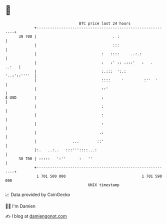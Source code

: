 * 👋

#+begin_example
                                    BTC price last 24 hours                    
                +------------------------------------------------------------+ 
         39 700 |                                  . :                       | 
                |                                  :::                       | 
                |                             :   ::::     ..:.:             | 
                |                             :   :' :: .:::'   :   .  ..:   | 
                |                             :.:::  ':.:       '..:'::''''  | 
                |                             ::::     '         :''  '      | 
                |                             ::'                            | 
   $ USD        |                             :                              | 
                |                             :                              | 
                |                             :                              | 
                |                             :                              | 
                |                            .:                              | 
                |                ...        ::'                              | 
                |:.   ..:..   :::'''::::...:                                 | 
         38 700 | :::::   ':''      :   ''                                   | 
                +------------------------------------------------------------+ 
                 1 701 500 000                                  1 701 590 000  
                                        UNIX timestamp                         
#+end_example
📈 Data provided by CoinGecko

🧑‍💻 I'm Damien

✍️ I blog at [[https://www.damiengonot.com][damiengonot.com]]
